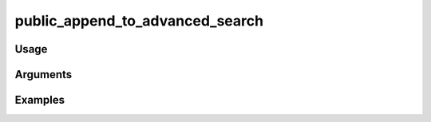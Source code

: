 ##################################
public_append_to_advanced_search
##################################

*****
Usage
*****


*********
Arguments
*********


********
Examples
********


